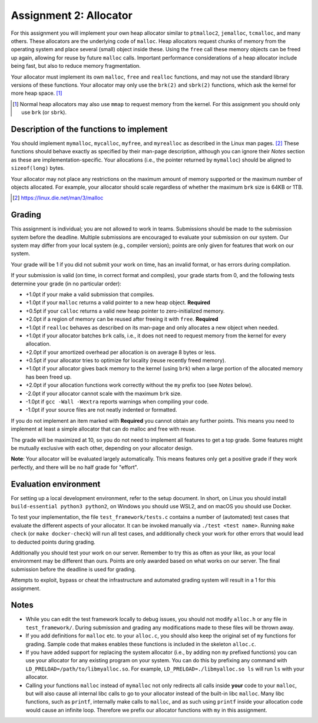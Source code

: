 =======================
Assignment 2: Allocator
=======================

For this assignment you will implement your own heap allocator similar to
``ptmalloc2``, ``jemalloc``, ``tcmalloc``, and many others. These allocators are
the underlying code of ``malloc``. Heap allocators request chunks of memory from
the operating system and place several (small) object inside these. Using the
``free`` call these memory objects can be freed up again, allowing for reuse by
future ``malloc`` calls. Important performance considerations of a heap
allocator include being fast, but also to reduce memory fragmentation.

Your allocator must implement its own ``malloc``, ``free`` and ``realloc``
functions, and may not use the standard library versions of these functions.
Your allocator may only use the ``brk(2)`` and ``sbrk(2)`` functions, which ask
the kernel for more heap space. [#]_

.. [#] Normal heap allocators may also use ``mmap`` to request memory from the
       kernel. For this assignment you should only use ``brk`` (or ``sbrk``).


Description of the functions to implement
=========================================

You should implement ``mymalloc``, ``mycalloc``, ``myfree``, and ``myrealloc``
as described in the Linux man pages. [#]_ These functions should behave exactly
as specified by their man-page description, although you can ignore their
`Notes` section as these are implementation-specific. Your allocations (i.e.,
the pointer returned by ``mymalloc``) should be aligned to ``sizeof(long)``
bytes.

Your allocator may not place any restrictions on the maximum amount of memory
supported or the maximum number of objects allocated. For example, your
allocator should scale regardless of whether the maximum ``brk`` size is 64KB or
1TB.

.. [#] https://linux.die.net/man/3/malloc

Grading
=======

This assignment is individual; you are not allowed to work in teams. Submissions
should be made to the submission system before the deadline. Multiple
submissions are encouraged to evaluate your submission on our system. Our system
may differ from your local system (e.g., compiler version); points are only
given for features that work on our system.

Your grade will be 1 if you did not submit your work on time, has an invalid
format, or has errors during compilation.

If your submission is valid (on time, in correct format and compiles), your
grade starts from 0, and the following tests determine your grade (in no
particular order):

- +1.0pt if your make a valid submission that compiles.
- +1.0pt if your ``malloc`` returns a valid pointer to a new heap object.
  **Required**
- +0.5pt if your ``calloc`` returns a valid new heap pointer to zero-initialized
  memory.
- +2.0pt if a region of memory can be reused after freeing it with ``free``.
  **Required**
- +1.0pt if ``realloc`` behaves as described on its man-page and only allocates
  a new object when needed.
- +1.0pt if your allocator batches ``brk`` calls, i.e., it does not need to
  request memory from the kernel for every allocation.
- +2.0pt if your amortized overhead per allocation is on average 8 bytes or less.
- +0.5pt if your allocator tries to optimize for locality (reuse recently freed
  memory).
- +1.0pt if your allocator gives back memory to the kernel (using ``brk``) when
  a large portion of the allocated memory has been freed up.
- +2.0pt if your allocation functions work correctly without the ``my`` prefix too
  (see `Notes` below).
- -2.0pt if your allocator cannot scale with the maximum ``brk`` size.
- -1.0pt if ``gcc -Wall -Wextra`` reports warnings when compiling your code.
- -1.0pt if your source files are not neatly indented or formatted.

If you do not implement an item marked with **Required** you cannot obtain any
further points.  This means you need to implement at least a simple allocator
that can do malloc and free with reuse.

The grade will be maximized at 10, so you do not need to implement all features
to get a top grade. Some features might be mutually exclusive with each other,
depending on your allocator design.

**Note**: Your allocator will be evaluated largely automatically. This means
features only get a positive grade if they work perfectly, and there will be no
half grade for "effort".


Evaluation environment
======================

For setting up a local development environment, refer to the setup document. In
short, on Linux you should install ``build-essential python3 python2``, on
Windows you should use WSL2, and on macOS you should use Docker.

To test your implementation, the file ``test_framework/tests.c`` contains
a number of (automated) test cases that evaluate the different aspects of your
allocator. It can be invoked manually via ``./test <test name>``. Running ``make
check`` (or ``make docker-check``) will run all test cases, and additionally
check your work for other errors that would lead to deducted points during
grading.

Additionally you should test your work on our server.  Remember to try this as
often as your like, as your local environment may be different than ours.
Points are only awarded based on what works on our server. The final submission
before the deadline is used for grading.

Attempts to exploit, bypass or cheat the infrastructure and automated grading
system will result in a 1 for this assignment.

Notes
=====

- While you can edit the test framework locally to debug issues, you should not
  modify ``alloc.h`` or any file in ``test_framework/``. During submission
  and grading any modifications made to these files will be thrown away.
- If you add definitions for ``malloc`` etc. to your ``alloc.c``, you should
  also keep the original set of ``my`` functions for grading. Sample code that
  makes enables these functions is included in the skeleton ``alloc.c``.
- If you have added support for replacing the system allocator (i.e., by adding
  non ``my`` prefixed functions) you can use your allocator for any existing
  program on your system. You can do this by prefixing any command with
  ``LD_PRELOAD=/path/to/libmyalloc.so``. For example,
  ``LD_PRELOAD=./libmyalloc.so ls`` will run ``ls`` with your allocator.
- Calling your functions ``malloc`` instead of ``mymalloc`` not only redirects
  all calls inside **your** code to your ``malloc``, but will also cause all
  internal libc calls to go to your allocator instead of the built-in libc
  ``malloc``. Many libc functions, such as ``printf``, internally make calls to
  ``malloc``, and as such using ``printf`` inside your allocation code would
  cause an infinite loop.  Therefore we prefix our allocator functions with
  ``my`` in this assignment.
